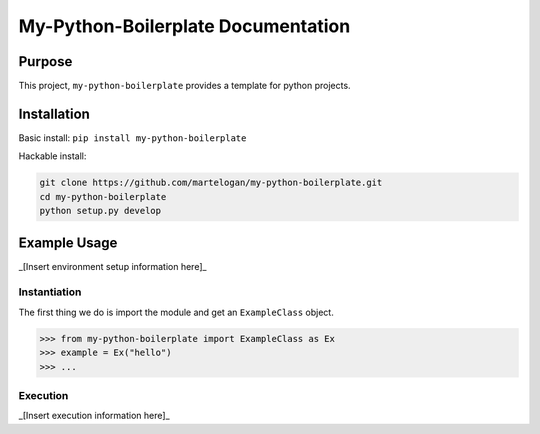 .. documentation master file, created by
   sphinx-quickstart on Wed Jul  6 22:46:00 2016.
   You can adapt this file completely to your liking, but it should at least
   contain the root `toctree` directive.

My-Python-Boilerplate Documentation
================================

.. py:module:: my-python-boilerplate

Purpose
-------

This project, ``my-python-boilerplate`` provides a template for python projects.

Installation
-------

Basic install: ``pip install my-python-boilerplate``

Hackable install: 

.. code-block:: bash

   git clone https://github.com/martelogan/my-python-boilerplate.git
   cd my-python-boilerplate
   python setup.py develop

Example Usage
-------

_[Insert environment setup information here]_

Instantiation
~~~~~~~~~~~~~
The first thing we do is import the module and get an ``ExampleClass`` 
object.

.. code-block:: python

   >>> from my-python-boilerplate import ExampleClass as Ex
   >>> example = Ex("hello")
   >>> ...

Execution
~~~~~~~~~
_[Insert execution information here]_

